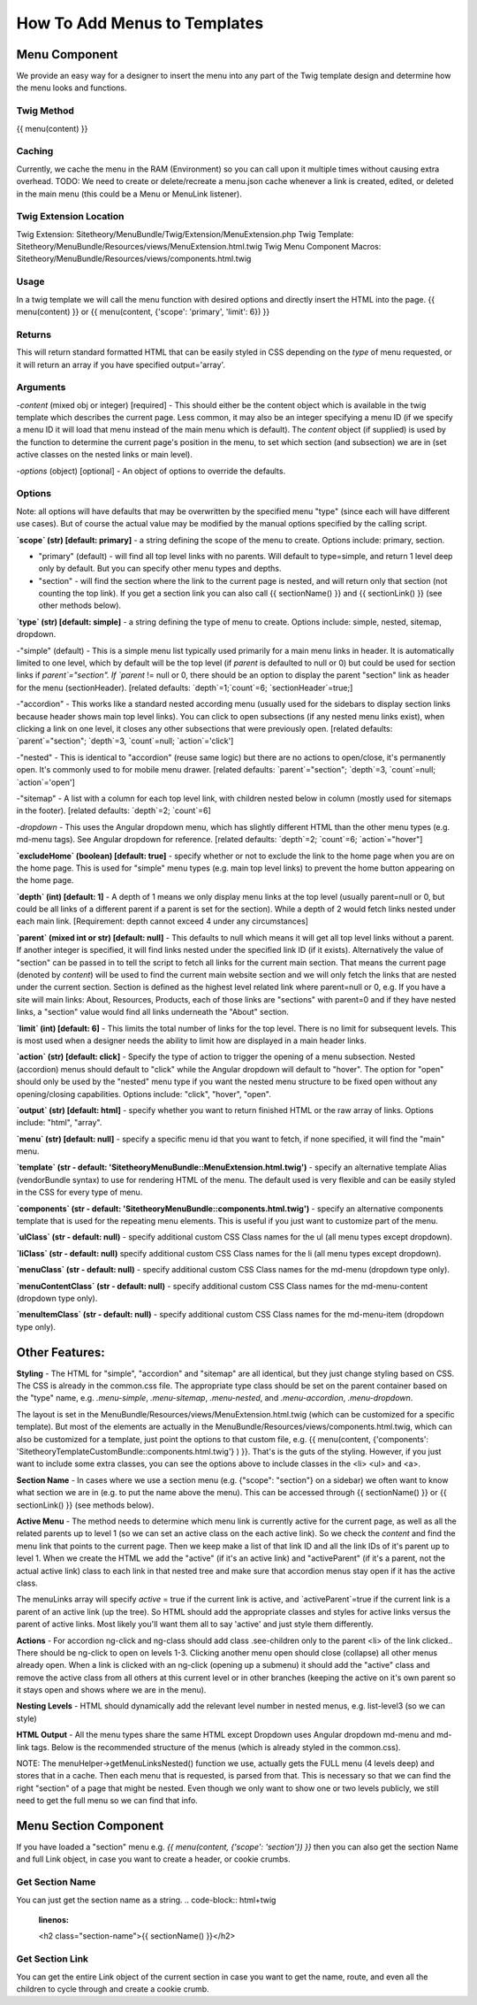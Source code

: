 ################################
How To Add Menus to Templates
################################

Menu Component
==============

We provide an easy way for a designer to insert the menu into any part of the Twig template design and determine how
the menu looks and functions.

Twig Method
-----------
{{
menu(content) }}

Caching
-------
Currently, we cache the menu in the RAM (Environment) so you can call upon it multiple times without causing extra overhead.
TODO: We need to create or delete/recreate a menu.json cache whenever a link is created, edited, or deleted in the main
menu (this could be a Menu or MenuLink listener).


Twig Extension Location
-----------------------
Twig Extension: Sitetheory/MenuBundle/Twig/Extension/MenuExtension.php
Twig Template: Sitetheory/MenuBundle/Resources/views/MenuExtension.html.twig
Twig Menu Component Macros: Sitetheory/MenuBundle/Resources/views/components.html.twig

Usage
-------
In a twig template we will call the menu function with desired options and directly insert the HTML into the page.
{{ menu(content) }}
or
{{ menu(content, {'scope': 'primary', 'limit': 6}) }}

Returns
-------
This will return standard formatted HTML that can be easily styled in CSS depending on the `type` of menu requested, or it will return an array if you have specified output='array'.


Arguments
---------
-`content` (mixed obj or integer) [required] - This should either be the content  object which is available in the twig template which describes the current page. Less common, it may also be an integer specifying a menu ID (if we specify a menu ID it will load that menu instead of the main menu which is default). The `content` object (if supplied) is used by the function to determine the current page's position in the menu, to set which section (and subsection) we are in (set active classes on the nested links or main level).

-`options` (object) [optional] - An object of options to override the defaults.


Options
--------
Note: all options will have defaults that may be overwritten by the specified menu "type" (since each will have different use cases). But of course the actual value may be modified by the manual options specified by the calling script.



**`scope` (str) [default: primary]** - a string defining the scope of the menu to create. Options include: primary, section.

- "primary" (default) - will find all top level links with no parents. Will default to type=simple, and return 1 level deep only by default. But you can specify other menu types and depths.

- "section" - will find the section where the link to the current page is nested, and will return only that section (not counting the top link). If you get a section link you can also call {{ sectionName() }} and {{ sectionLink() }} (see other methods below).


**`type` (str) [default: simple]** - a string defining the type of menu to create. Options include: simple, nested, sitemap, dropdown.

-"simple" (default) - This is a simple menu list typically used primarily for a main menu links in header. It is automatically limited to one level, which by default will be the top level (if `parent` is defaulted to null or 0) but could be used for section links if `parent`="section".  If `parent` != null or 0, there should be an option to display the parent "section" link as header for the menu (sectionHeader).
[related defaults: `depth`=1;`count`=6; `sectionHeader`=true;]

-"accordion"  - This works like a standard nested according menu (usually used for the sidebars to display section links because header shows main top level links). You can click to open subsections (if any nested menu links exist), when clicking a link on one level, it closes any other subsections that were previously open.
[related defaults: `parent`="section"; `depth`=3, `count`=null; `action`='click']

-"nested" - This is identical to "accordion" (reuse same logic) but there are no actions to open/close, it's permanently open. It's commonly used to for mobile menu drawer.
[related defaults: `parent`="section"; `depth`=3, `count`=null; `action`='open']

-"sitemap" - A list with a column for each top level link, with children nested below in column (mostly used for sitemaps in the footer).
[related defaults: `depth`=2; `count`=6]

-`dropdown` - This uses the Angular dropdown menu, which has slightly different HTML than the other menu types (e.g. md-menu tags). See Angular dropdown for reference.
[related defaults: `depth`=2; `count`=6; `action`="hover"]


**`excludeHome` (boolean) [default: true]** - specify whether or not to exclude the link to the home page when you are on the home page. This is used for "simple" menu types (e.g. main top level links) to prevent the home button appearing on the home page.

**`depth` (int) [default: 1]** -  A depth of 1 means we only display menu links at the top level (usually parent=null or 0, but could be all links of a different parent if a parent is set for the section). While a depth of 2 would fetch links nested under each main link.
[Requirement: depth cannot exceed 4 under any circumstances]

**`parent` (mixed int or str) [default: null]** - This defaults to null which means it will get all top level links without a parent. If another integer is specified, it will find links nested under the specified link ID (if it exists). Alternatively the value of "section" can be passed in to tell the script to fetch all links for the current main section. That means the current page (denoted by `content`) will be used to find the current main website section and we will only fetch the links that are nested under the current section. Section is defined as the highest level related link where parent=null or 0, e.g. If you have a site will main links: About, Resources, Products, each of those links are "sections" with parent=0 and if they have nested links, a "section" value would find all links underneath the "About" section.

**`limit` (int) [default: 6]** - This limits the total number of links for the top level. There is no limit for subsequent levels. This is most used when a designer needs the ability to limit how are displayed in a main header links.

**`action` (str) [default: click]** - Specify the type of action to trigger the opening of a menu subsection. Nested (accordion) menus should default to "click" while the Angular dropdown will default to "hover".  The option for "open" should only be used by the "nested" menu type if you want the nested menu structure to be fixed open without any opening/closing capabilities.  Options include:  "click", "hover", "open".

**`output` (str) [default: html]** - specify whether you want to return finished HTML or the raw array of links. Options include: "html", "array".

**`menu` (str) [default: null]** - specify a specific menu id that you want to fetch, if none specified, it will find the "main" menu.

**`template` (str - default: 'SitetheoryMenuBundle::MenuExtension.html.twig')** - specify an alternative template Alias (vendorBundle syntax) to use for rendering HTML of the menu. The default used is very flexible and can be easily styled in the CSS for every type of menu.

**`components` (str - default: 'SitetheoryMenuBundle::components.html.twig')** - specify an alternative components template that is used for the repeating menu elements. This is useful if you just want to customize part of the menu.

**`ulClass` (str - default: null)** - specify additional custom CSS Class names for the ul (all menu types except dropdown).

**`liClass` (str - default: null)** specify additional custom CSS Class names for the li (all menu types except dropdown).

**`menuClass` (str - default: null)** - specify additional custom CSS Class names for the md-menu (dropdown type only).

**`menuContentClass` (str - default: null)** - specify additional custom CSS Class names for the md-menu-content (dropdown type only).

**`menuItemClass` (str - default: null)** - specify additional custom CSS Class names for the md-menu-item (dropdown type only).


Other Features:
===============

**Styling** - The HTML for "simple", "accordion" and "sitemap" are all identical, but they just change styling based on CSS. The CSS is already in the common.css file. The appropriate type class should be set on the parent container based on the "type" name, e.g. `.menu-simple`, `.menu-sitemap`, `.menu-nested`, and `.menu-accordion`, `.menu-dropdown`.

The layout is set in the MenuBundle/Resources/views/MenuExtension.html.twig (which can be customized for a specific template). But most of the elements are actually in the MenuBundle/Resources/views/components.html.twig, which can also be customized for a template, just point the options to that custom file, e.g. {{ menu(content, {'components': 'SitetheoryTemplateCustomBundle::components.html.twig'} ) }}. That's is the guts of the styling. However, if you just want to include some extra classes, you can see the options above to include classes in the <li> <ul> and <a>.

**Section Name** - In cases where we use a section menu (e.g. {"scope": "section"} on a sidebar) we often want to know what section we are in (e.g. to put the name above the menu). This can be accessed through {{ sectionName() }} or {{ sectionLink() }} (see methods below).

**Active Menu** - The method needs to determine which menu link is currently active for the current page, as well as all the related parents up to level 1 (so we can set an active class on the each active link). So we check the `content` and find the menu link that points to the current page. Then we keep make a list of that link ID and all the link IDs of it's parent up to level 1. When we create the HTML we add the "active" (if it's an active link) and "activeParent" (if it's a parent, not the actual active link) class to each link in that nested tree and make sure that accordion menus stay open if it has the active class.

The menuLinks array will specify `active` = true if the current link is active, and `activeParent`=true if the current link is a parent of an active link (up the tree). So HTML should add the appropriate classes and styles for active links versus the parent of active links. Most likely you'll want them all to say 'active' and just style them differently.

**Actions** - For accordion ng-click and ng-class should add class .see-children only to the parent <li> of the link clicked.. There should be ng-click to open on levels 1-3. Clicking another menu open should close (collapse) all other menus already open. When a link is clicked with an ng-click (opening up a submenu) it should add the "active" class and remove the active class from all others at this current level or in other branches (keeping the active on it's own parent so it stays open and shows where we are in the menu).

**Nesting Levels** - HTML should dynamically add the relevant level number in nested menus, e.g. list-level3 (so we can style)

**HTML Output** - All the menu types share the same HTML except Dropdown uses Angular dropdown md-menu and md-link tags.
Below is the recommended structure of the menus (which is already styled in the common.css).

NOTE: The menuHelper->getMenuLinksNested() function we use, actually gets the FULL menu (4 levels deep) and stores that in a cache. Then each menu that is requested, is parsed from that. This is necessary so that we can find the right "section" of a page that might be nested. Even though we only want to show one or two levels publicly, we still need to get the full menu so we can find that info.


.. code-block:: html+twig
    :linenos:
        <ul class="list-level1 clearfix">
            <li ng-class="{ 'see-children1' : seeChildren1 }">
                <a href="{{ link.route }}" ng-click="seeChildren1=!seeChildren1"  id="{{ link.name|lower }}-nav1"
                   class="site-nav-link font-primary{% if link.active is defined and link.active == true %} active{% endif %}" data-level="1">{{ link.name }}
                    <div class="link-extra"></div>
                </a>
                <ul class="list-level2">
                    <li>
                        <a href="" class="site-nav-link" data-level="2">
                            Link Level Two
                            <div class="link-extra"></div>
                        </a>
                        <ul class="list-level3">
                            <li>
                                <a href="" class="site-nav-link" data-level="3">
                                    Link Level Three
                                    <div class="link-extra"></div>
                                </a>
                                <ul class="list-level4">
                                    <li>
                                        <a href="" class="site-nav-link" data-level="4">
                                            Link Level Four
                                        </a>
                                    </li>
                                </ul>
                            </li>
                        </ul>
                    </li>
                </ul>
            </li>
        </ul>



Menu Section Component
======================

If you have loaded a "section" menu e.g. `{{ menu(content, {'scope': 'section'}) }}` then you can also get the section Name and full Link object, in case you want to create a header, or cookie crumbs.

Get Section Name
----------------
You can just get the section name as a string.
.. code-block:: html+twig
    :linenos:

    <h2 class="section-name">{{ sectionName() }}</h2>



Get Section Link
----------------
You can get the entire Link object of the current section in case you want to get the name, route, and even all the children to cycle through and create a cookie crumb.

.. code-block:: html+twig
    :linenos:

    {% set sectionLink = sectionLink() %}
    <h2 class="section-name"><a href="{{ sectionLink.route }}">{{ sectionLink.name }}</a></h2>